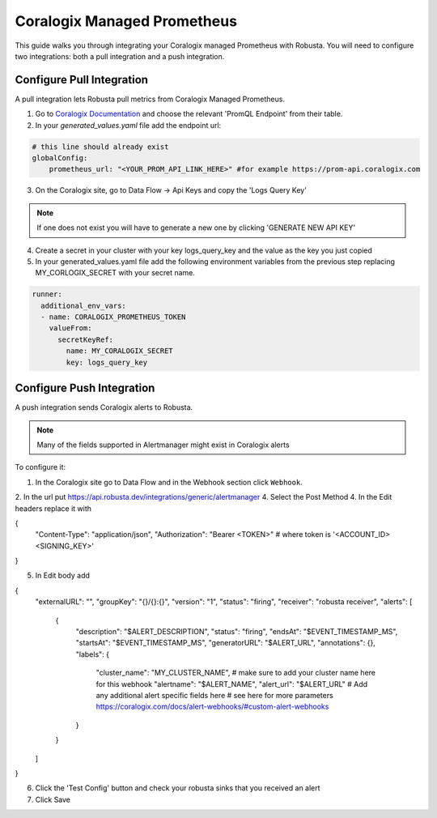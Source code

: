 Coralogix Managed Prometheus
*************************

This guide walks you through integrating your Coralogix managed Prometheus with Robusta. You will need to configure two integrations: both a pull integration and a push integration.

Configure Pull Integration
==============================

A pull integration lets Robusta pull metrics from Coralogix Managed Prometheus.

1. Go to `Coralogix Documentation <https://coralogix.com/docs/grafana-plugin/#block-1778265e-61c2-4362-9060-533d158857d7>`_ and choose the relevant 'PromQL Endpoint' from their table.
2. In your `generated_values.yaml` file add the endpoint url:

.. code-block:: yaml

  # this line should already exist
  globalConfig:
      prometheus_url: "<YOUR_PROM_API_LINK_HERE>" #for example https://prom-api.coralogix.com

3. On the Coralogix site, go to Data Flow -> Api Keys and copy the 'Logs Query Key'

.. note:: If one does not exist you will have to generate a new one by clicking 'GENERATE NEW API KEY'

4. Create a secret in your cluster with your key logs_query_key and the value as the key you just copied

5. In your generated_values.yaml file add the following environment variables from the previous step replacing MY_CORLOGIX_SECRET with your secret name.

.. code-block:: yaml

  runner:
    additional_env_vars:
    - name: CORALOGIX_PROMETHEUS_TOKEN
      valueFrom:
        secretKeyRef:
          name: MY_CORALOGIX_SECRET
          key: logs_query_key

Configure Push Integration
===============================

A push integration sends Coralogix alerts to Robusta.

.. note:: Many of the fields supported in Alertmanager might exist in Coralogix alerts

To configure it:

1. In the Coralogix site go to Data Flow and in the Webhook section click ``Webhook``.
2. In the url put https://api.robusta.dev/integrations/generic/alertmanager
4. Select the Post Method
4. In the Edit headers replace it with

.. code-block:: json

{
  "Content-Type": "application/json",
  "Authorization": "Bearer <TOKEN>" # where token is '<ACCOUNT_ID> <SIGNING_KEY>'
}

5. In Edit body add

.. code-block:: json

{
  "externalURL": "",
  "groupKey": "{}/{}:{}",
  "version": "1",
  "status": "firing",
  "receiver": "robusta receiver",
  "alerts": [
    {
      "description": "$ALERT_DESCRIPTION",
      "status": "firing",
      "endsAt": "$EVENT_TIMESTAMP_MS",
      "startsAt": "$EVENT_TIMESTAMP_MS",
      "generatorURL": "$ALERT_URL",
      "annotations": {},
      "labels": {
        "cluster_name": "MY_CLUSTER_NAME", # make sure to add your cluster name here for this webhook
        "alertname": "$ALERT_NAME",
        "alert_url": "$ALERT_URL"
        # Add any additional alert specific fields here
        # see here for more parameters https://coralogix.com/docs/alert-webhooks/#custom-alert-webhooks
      }
    }
  ]
}

6. Click the 'Test Config' button and check your robusta sinks that you received an alert
7. Click Save
